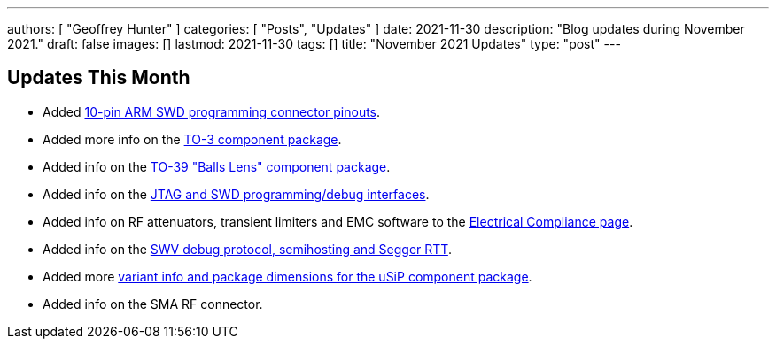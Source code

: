 ---
authors: [ "Geoffrey Hunter" ]
categories: [ "Posts", "Updates" ]
date: 2021-11-30
description: "Blog updates during November 2021."
draft: false
images: []
lastmod: 2021-11-30
tags: []
title: "November 2021 Updates"
type: "post"
---

== Updates This Month

* Added link:/programming/programming-microcontrollers-an-overview/[10-pin ARM SWD programming connector pinouts].

* Added more info on the link:/pcb-design/component-packages/to-3-component-package/[TO-3 component package].

* Added info on the link:/pcb-design/component-packages/to-39-component-package/[TO-39 "Balls Lens" component package].

* Added info on the link:/programming/programming-microcontrollers-an-overview/[JTAG and SWD programming/debug interfaces].

* Added info on RF attenuators, transient limiters and EMC software to the link:/electronics/electrical-compliance/[Electrical Compliance page].

* Added info on the link:/programming/programming-microcontrollers-an-overview/[SWV debug protocol, semihosting and Segger RTT].

* Added more link:/pcb-design/component-packages/usip-component-package/[variant info and package dimensions for the uSiP component package].

* Added info on the SMA RF connector.
